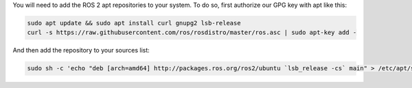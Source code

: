 You will need to add the ROS 2 apt repositories to your system.
To do so, first authorize our GPG key with apt like this:

.. code-block:: bash

   sudo apt update && sudo apt install curl gnupg2 lsb-release
   curl -s https://raw.githubusercontent.com/ros/rosdistro/master/ros.asc | sudo apt-key add -

And then add the repository to your sources list:

.. code-block:: bash

   sudo sh -c 'echo "deb [arch=amd64] http://packages.ros.org/ros2/ubuntu `lsb_release -cs` main" > /etc/apt/sources.list.d/ros2-latest.list'
